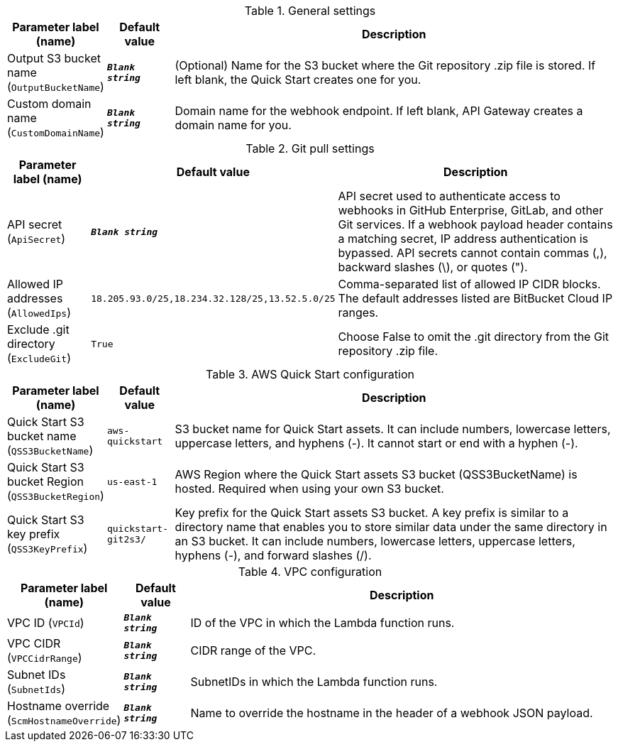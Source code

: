 
.General settings
[width="100%",cols="16%,11%,73%",options="header",]
|===
|Parameter label (name) |Default value|Description|Output S3 bucket name
(`OutputBucketName`)|`**__Blank string__**`|(Optional) Name for the S3 bucket where the Git repository .zip file is stored. If left blank, the Quick Start creates one for you.|Custom domain name
(`CustomDomainName`)|`**__Blank string__**`|Domain name for the webhook endpoint. If left blank, API Gateway creates a domain name for you.
|===
.Git pull settings
[width="100%",cols="16%,11%,73%",options="header",]
|===
|Parameter label (name) |Default value|Description|API secret
(`ApiSecret`)|`**__Blank string__**`|API secret used to authenticate access to webhooks in GitHub Enterprise, GitLab, and other Git services. If a webhook payload header contains a matching secret, IP address authentication is bypassed. API secrets cannot contain commas (,), backward slashes (\), or quotes (").|Allowed IP addresses
(`AllowedIps`)|`18.205.93.0/25,18.234.32.128/25,13.52.5.0/25`|Comma-separated list of allowed IP CIDR blocks. The default addresses listed are BitBucket Cloud IP ranges.|Exclude .git directory
(`ExcludeGit`)|`True`|Choose False to omit the .git directory from the Git repository .zip file.
|===
.AWS Quick Start configuration
[width="100%",cols="16%,11%,73%",options="header",]
|===
|Parameter label (name) |Default value|Description|Quick Start S3 bucket name
(`QSS3BucketName`)|`aws-quickstart`|S3 bucket name for Quick Start assets. It can include numbers, lowercase letters, uppercase letters, and hyphens (-). It cannot start or end with a hyphen (-).|Quick Start S3 bucket Region
(`QSS3BucketRegion`)|`us-east-1`|AWS Region where the Quick Start assets S3 bucket (QSS3BucketName) is hosted. Required when using your own S3 bucket.|Quick Start S3 key prefix
(`QSS3KeyPrefix`)|`quickstart-git2s3/`|Key prefix for the Quick Start assets S3 bucket. A key prefix is similar to a directory name that enables you to store similar data under the same directory in an S3 bucket. It can include numbers, lowercase letters, uppercase letters, hyphens (-), and forward slashes (/).
|===
.VPC configuration
[width="100%",cols="16%,11%,73%",options="header",]
|===
|Parameter label (name) |Default value|Description|VPC ID
(`VPCId`)|`**__Blank string__**`|ID of the VPC in which the Lambda function runs.|VPC CIDR
(`VPCCidrRange`)|`**__Blank string__**`|CIDR range of the VPC.|Subnet IDs
(`SubnetIds`)|`**__Blank string__**`|SubnetIDs in which the Lambda function runs.|Hostname override
(`ScmHostnameOverride`)|`**__Blank string__**`|Name to override the hostname in the header of a webhook JSON payload.
|===